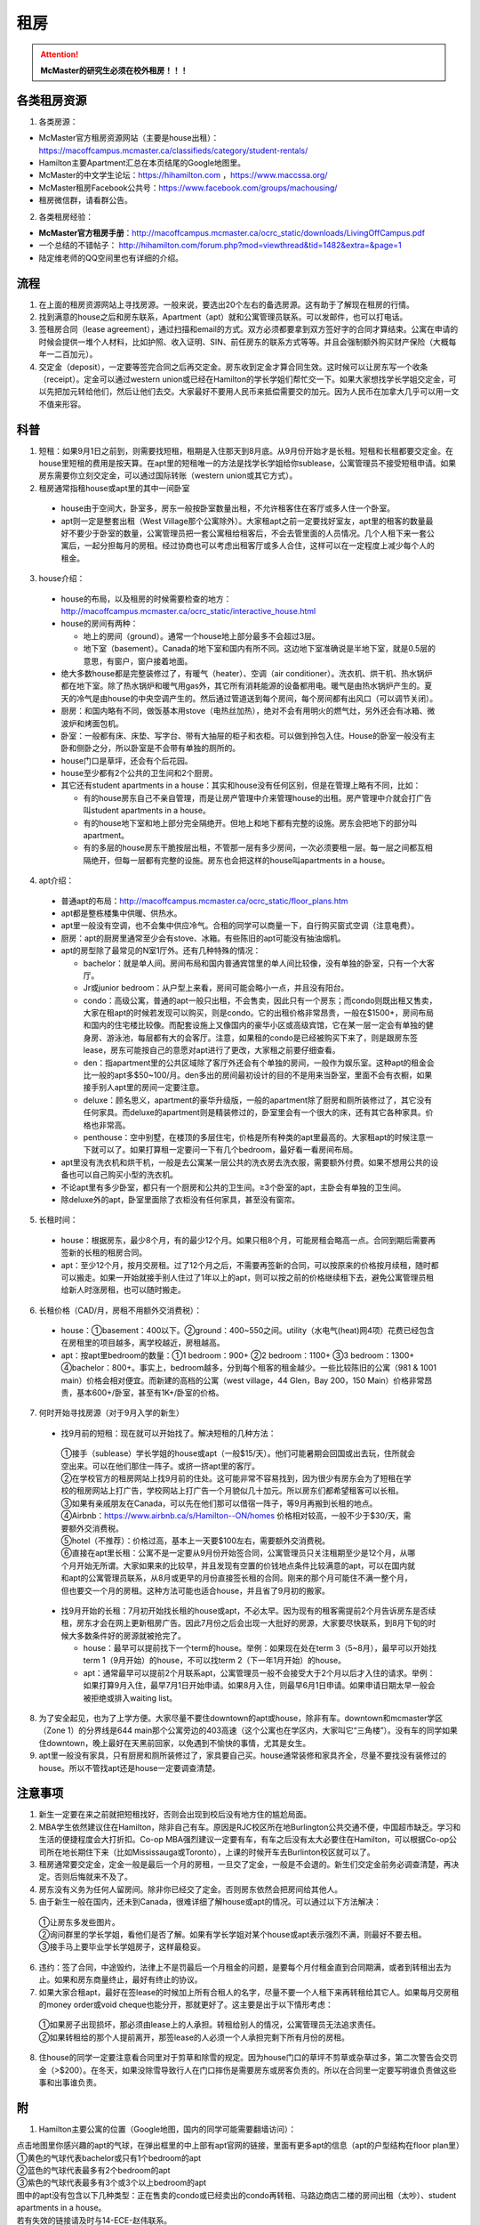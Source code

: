 ﻿租房
=====================
.. attention::
   **McMaster的研究生必须在校外租房！！！**

各类租房资源
-----------------------
1. 各类房源：

- McMaster官方租房资源网站（主要是house出租）： https://macoffcampus.mcmaster.ca/classifieds/category/student-rentals/ 
- Hamilton主要Apartment汇总在本页结尾的Google地图里。
- McMaster的中文学生论坛：https://hihamilton.com ，https://www.maccssa.org/
- McMaster租房Facebook公共号：https://www.facebook.com/groups/machousing/
- 租房微信群，请看群公告。 

2. 各类租房经验：

- **McMaster官方租房手册**：http://macoffcampus.mcmaster.ca/ocrc_static/downloads/LivingOffCampus.pdf
- 一个总结的不错帖子： http://hihamilton.com/forum.php?mod=viewthread&tid=1482&extra=&page=1 
- 陆定维老师的QQ空间里也有详细的介绍。 

流程
-------------------
1. 在上面的租房资源网站上寻找房源。一般来说，要选出20个左右的备选房源。这有助于了解现在租房的行情。
2. 找到满意的house之后和房东联系，Apartment（apt）就和公寓管理员联系。可以发邮件，也可以打电话。 
3. 签租房合同（lease agreement），通过扫描和email的方式。双方必须都要拿到双方签好字的合同才算结束。公寓在申请的时候会提供一堆个人材料，比如护照、收入证明、SIN、前任房东的联系方式等等。并且会强制额外购买财产保险（大概每年一二百加元）。
4. 交定金（deposit），一定要等签完合同之后再交定金。房东收到定金才算合同生效。这时候可以让房东写一个收条（receipt）。定金可以通过western union或已经在Hamilton的学长学姐们帮忙交一下。如果大家想找学长学姐交定金，可以先把加元转给他们，然后让他们去交。大家最好不要用人民币来抵偿需要交的加元。因为人民币在加拿大几乎可以用一文不值来形容。

科普
--------------------------------
1. 短租：如果9月1日之前到，则需要找短租，租期是入住那天到8月底。从9月份开始才是长租。短租和长租都要交定金。在house里短租的费用是按天算。在apt里的短租唯一的方法是找学长学姐给你sublease，公寓管理员不接受短租申请。如果房东需要你立刻交定金，可以通过国际转账（western union或其它方式）。 
2. 租房通常指租house或apt里的其中一间卧室

 - house由于空间大，卧室多，房东一般按卧室数量出租，不允许租客住在客厅或多人住一个卧室。
 - apt则一定是整套出租（West Village那个公寓除外）。大家租apt之前一定要找好室友，apt里的租客的数量最好不要少于卧室的数量，公寓管理员把一套公寓租给租客后，不会去管里面的人员情况。几个人租下来一套公寓后，一起分担每月的房租。经过协商也可以考虑出租客厅或多人合住，这样可以在一定程度上减少每个人的租金。

3. house介绍：

 - house的布局，以及租房的时候需要检查的地方：http://macoffcampus.mcmaster.ca/ocrc_static/interactive_house.html
 - house的房间有两种：

   - 地上的房间（ground）。通常一个house地上部分最多不会超过3层。
   - 地下室（basement）。Canada的地下室和国内有所不同。这边地下室准确说是半地下室，就是0.5层的意思，有窗户，窗户接着地面。

 - 绝大多数house都是完整装修过了，有暖气（heater）、空调（air conditioner）。洗衣机、烘干机、热水锅炉都在地下室。除了热水锅炉和暖气用gas外，其它所有消耗能源的设备都用电。暖气是由热水锅炉产生的。夏天的冷气是由house的中央空调产生的。然后通过管道送到每个房间，每个房间都有出风口（可以调节关闭）。
 - 厨房：和国内略有不同，做饭基本用stove（电热丝加热），绝对不会有用明火的燃气灶，另外还会有冰箱、微波炉和烤面包机。
 - 卧室：一般都有床、床垫、写字台、带有大抽屉的柜子和衣柜。可以做到拎包入住。House的卧室一般没有主卧和侧卧之分，所以卧室是不会带有单独的厕所的。
 - house门口是草坪，还会有个后花园。
 - house至少都有2个公共的卫生间和2个厨房。
 - 其它还有student apartments in a house：其实和house没有任何区别，但是在管理上略有不同，比如：
 
   - 有的house房东自己不亲自管理，而是让房产管理中介来管理house的出租。房产管理中介就会打广告叫student apartments in a house。
   - 有的house地下室和地上部分完全隔绝开。但地上和地下都有完整的设施。房东会把地下的部分叫apartment。
   - 有的多层的house房东干脆按层出租，不管那一层有多少房间，一次必须要租一层。每一层之间都互相隔绝开，但每一层都有完整的设施。房东也会把这样的house叫apartments in a house。

4. apt介绍：

 - 普通apt的布局：http://macoffcampus.mcmaster.ca/ocrc_static/floor_plans.htm
 - apt都是整栋楼集中供暖、供热水。
 - apt里一般没有空调，也不会集中供应冷气。合租的同学可以商量一下，自行购买窗式空调（注意电费）。
 - 厨房：apt的厨房里通常至少会有stove、冰箱。有些陈旧的apt可能没有抽油烟机。
 - apt的房型除了最常见的N室1厅外。还有几种特殊的情况：
 
   - bachelor：就是单人间。房间布局和国内普通宾馆里的单人间比较像，没有单独的卧室，只有一个大客厅。
   - Jr或junior bedroom：从户型上来看，房间可能会略小一点，并且没有阳台。
   - condo：高级公寓，普通的apt一般只出租，不会售卖，因此只有一个房东；而condo则既出租又售卖，大家在租apt的时候若发现可以购买，则是condo。它的出租价格非常昂贵，一般在$1500+，房间布局和国内的住宅楼比较像。而配套设施上又像国内的豪华小区或高级宾馆，它在某一层一定会有单独的健身房、游泳池，每层都有大的会客厅。注意，如果租的condo是已经被购买下来了，则是跟房东签lease，房东可能按自己的意愿对apt进行了更改，大家租之前要仔细查看。
   - den：指apartment里的公共区域除了客厅外还会有个单独的房间，一般作为娱乐室。这种apt的租金会比一般的apt多$50~100/月。den多出的房间最初设计的目的不是用来当卧室，里面不会有衣橱，如果接手别人apt里的房间一定要注意。
   - deluxe：顾名思义，apartment的豪华升级版，一般的apartment除了厨房和厕所装修过了，其它没有任何家具。而deluxe的apartment则是精装修过的，卧室里会有一个很大的床，还有其它各种家具。价格也非常高。
   - penthouse：空中别墅，在楼顶的多层住宅，价格是所有种类的apt里最高的。大家租apt的时候注意一下就可以了。如果打算租一定要问一下有几个bedroom，最好看一看房间布局。

 - apt里没有洗衣机和烘干机，一般是去公寓某一层公共的洗衣房去洗衣服，需要额外付费。如果不想用公共的设备也可以自己购买小型的洗衣机。
 - 不论apt里有多少卧室，都只有一个厨房和公共的卫生间。≥3个卧室的apt，主卧会有单独的卫生间。
 - 除deluxe外的apt，卧室里面除了衣柜没有任何家具，甚至没有窗帘。

5. 长租时间： 

 - house：根据房东，最少8个月，有的最少12个月。如果只租8个月，可能房租会略高一点。合同到期后需要再签新的长租的租房合同。
 - apt：至少12个月，按月交房租。过了12个月之后，不需要再签新的合同，可以按原来的价格按月续租，随时都可以搬走。如果一开始就接手别人住过了1年以上的apt，则可以按之前的价格继续租下去，避免公寓管理员租给新人时涨房租，也可以随时搬走。

6. 长租价格（CAD/月，房租不用额外交消费税）： 

 - house：①basement：400以下。②ground：400~550之间。utility（水电气(heat)网4项）花费已经包含在房租里的项目越多，离学校越近，房租越高。
 - apt：按apt里bedroom的数量：①1 bedroom：900+ ②2 bedroom：1100+ ③3 bedroom：1300+ ④bachelor：800+。事实上，bedroom越多，分到每个租客的租金越少。一些比较陈旧的公寓（981 & 1001 main）价格会相对便宜。而新建的高档的公寓（west village，44 Glen，Bay 200，150 Main）价格非常昂贵，基本600+/卧室，甚至有1K+/卧室的价格。

7. 何时开始寻找房源（对于9月入学的新生）

 - 找9月前的短租：现在就可以开始找了。解决短租的几种方法：

  | ①接手（sublease）学长学姐的house或apt（一般$15/天）。他们可能暑期会回国或出去玩，住所就会空出来。可以在他们那住一阵子。或挤一挤apt里的客厅。
  | ②在学校官方的租房网站上找9月前的住处。这可能非常不容易找到，因为很少有房东会为了短租在学校的租房网站上打广告，学校网站上打广告一个月貌似几十加元。所以房东们都希望租客可以长租。
  | ③如果有亲戚朋友在Canada，可以先在他们那可以借宿一阵子，等9月再搬到长租的地点。
  | ④Airbnb：https://www.airbnb.ca/s/Hamilton--ON/homes 价格相对较高，一般不少于$30/天，需要额外交消费税。
  | ⑤hotel（不推荐）：价格过高，基本上一天要$100左右，需要额外交消费税。
  | ⑥直接在apt里长租：公寓不是一定要从9月份开始签合同，公寓管理员只关注租期至少是12个月，从哪个月开始无所谓。大家如果来的比较早，并且发现有空置的价钱地点条件比较满意的apt，可以在国内就和apt的公寓管理员联系，从8月或更早的月份直接签长租的合同。刚来的那个月可能住不满一整个月，但也要交一个月的房租。这种方法可能也适合house，并且省了9月初的搬家。

 - 找9月开始的长租：7月初开始找长租的house或apt，不必太早。因为现有的租客需提前2个月告诉房东是否续租，房东才会在网上更新租房广告。因此7月份之后会出现一大批好的房源，大家要尽快联系，到8月下旬的时候大多数条件好的房源就被抢完了。

   - house：最早可以提前找下一个term的house。举例：如果现在处在term 3（5~8月），最早可以开始找term 1（9月开始）的house，不可以找term 2（下一年1月开始）的house。
   - apt：通常最早可以提前2个月联系apt，公寓管理员一般不会接受大于2个月以后才入住的请求。举例：如果打算9月入住，最早7月1日开始申请。如果8月入住，则最早6月1日申请。如果申请日期太早一般会被拒绝或排入waiting list。

8. 为了安全起见，也为了上学方便。大家尽量不要住downtown的apt或house，除非有车。downtown和mcmaster学区（Zone 1）的分界线是644 main那个公寓旁边的403高速（这个公寓也在学区内，大家叫它“三角楼”）。没有车的同学如果住downtown，晚上最好在天黑前回家，以免遇到不愉快的事情，尤其是女生。
9. apt里一般没有家具，只有厨房和厕所装修过了，家具要自己买。house通常装修和家具齐全，尽量不要找没有装修过的house。所以不管找apt还是house一定要调查清楚。 

注意事项
---------------------------------
1. 新生一定要在来之前就把短租找好，否则会出现到校后没有地方住的尴尬局面。
2. MBA学生依然建议住在Hamilton，除非自己有车。原因是RJC校区所在地Burlington公共交通不便，中国超市缺乏。学习和生活的便捷程度会大打折扣。Co-op MBA强烈建议一定要有车，有车之后没有太大必要住在Hamilton，可以根据Co-op公司所在地长期住下来（比如Mississauga或Toronto），上课的时候开车去Burlinton校区就可以了。
3. 租房通常要交定金，定金一般是最后一个月的房租，一旦交了定金，一般是不会退的。新生们交定金前务必调查清楚，再决定。否则后悔就来不及了。 
4. 房东没有义务为任何人留房间。除非你已经交了定金。否则房东依然会把房间给其他人。 
5. 由于新生一般在国内，还未到Canada，很难详细了解house或apt的情况。可以通过以下方法解决： 

 | ①让房东多发些图片。 
 | ②询问群里的学长学姐，看他们是否了解。如果有学长学姐对某个house或apt表示强烈不满，则最好不要去租。
 | ③接手马上要毕业学长学姐房子，这样最稳妥。

6. 违约：签了合同，中途毁约，法律上不是罚最后一个月租金的问题，是要每个月付租金直到合同期满，或者到转租出去为止。如果和房东商量终止，最好有终止的协议。 
7. 如果大家合租apt，最好在签lease的时候加上所有合租人的名字，尽量不要一个人租下来再转租给其它人。如果每月交房租的money order或void cheque也能分开，那就更好了。这主要是出于以下情形考虑： 

 | ①如果房子出现损坏，那必须由lease上的人承担。转租给别人的情况，公寓管理员无法追求责任。 
 | ②如果转租给的那个人提前离开，那签lease的人必须一个人承担完剩下所有月份的房租。 

8. 住house的同学一定要注意看合同里对于剪草和除雪的规定。因为house门口的草坪不剪草或杂草过多，第二次警告会交罚金（>$200）。在冬天，如果没除雪导致行人在门口摔伤是需要房东或房客负责的。所以在合同里一定要写明谁负责做这些事和出事谁负责。

附
------------------------------
1. Hamilton主要公寓的位置（Google地图，国内的同学可能需要翻墙访问）：

| 点击地图里你感兴趣的apt的气球，在弹出框里的中上部有apt官网的链接，里面有更多apt的信息（apt的户型结构在floor plan里）
| ①黄色的气球代表bachelor或只有1个bedroom的apt
| ②蓝色的气球代表最多有2个bedroom的apt
| ③紫色的气球代表最多有3个或3个以上bedroom的apt
| 图中的apt没有包含以下几种类型：正在售卖的condo或已经卖出的condo再转租、马路边商店二楼的房间出租（太吵）、student apartments in a house。
| 若有失效的链接请及时与14-ECE-赵伟联系。

.. raw:: html

    <div align="center">
      <iframe src="https://www.google.com/maps/d/u/0/embed?mid=1s63uCVqMjFtSJkFfFeNmFa9kGJE" width="640" height="480"></iframe>
    </div>


2. 比较有特色的apartment：

 （以下的公寓只是比较有特点，并不是强烈推荐的意思）

- 981 & 1001 Main St W

  - 离学校最近的高层公寓。有同学叫它们“白楼”。其实它们并不是白色的。
  - 这两个公寓算是Zone 1里最陈旧的公寓之一了。所以价格不是很高，尤其是3室1厅。

- 191 Main St W

  - 很多同学都推荐这个市区的公寓，这个公寓是Hamilton市政府给McMaster和Mohawk两所大学的学生单独建造的，租客必须是这两所大学的在读学生。
  - 其实它就是一个bachelor的公寓。价格大概$500+/月。想一个人住在市区的同学可以优先考虑这个。
  - 除了这个类似于学生公寓外，还有2个地方：

    - 一个是43 Forest Ave，它其实是一个N室1厅的apt，就是有很多很多的卧室，但只有一个大的公共的客厅和厨房。可能是离学校太远了。没有见大家提起过。
    - 另一个是69 Sanders Blvd。它允许2人住一间，完全按照学校宿舍的标准建立的。这套公寓一共有25个房间，有几个大的公共的客厅和一个大的公共的厨房。卧室里没有单独的洗澡间，要去这个apt公共的洗澡间里洗澡。没怎么见大家提起过。

- West Village Suites（1686 Main St W）

  - 这个公寓是Zone 1里最新的公寓之一，它提供1~5 bedroom不等的户型。
  - 这个公寓是按房间出租，所以租之前不需要找舍友。但带来的问题就是你不知道现在租客的情况和未来搬进来的租客的情况。
  - 这个公寓提供家具的出租。貌似一套家具几十加元一个月。所以不想买家具的同学可以租他们提供的家具。
  - 水电气网4项已经全包在房租里了，所以价格非常昂贵。最便宜的5 bedroom，每个卧室也得五六百加元一个月。2 bedroom基本每个卧室每月都要1千加元。
  - 还有一个按房间出租的公寓是1100 Main St W。它是离学校最近的公寓。

- Durand village（93 bold st & 90 duke st & 75 bold st）

.. note::

   | Durand village有3栋楼，楼号分别是93 bold st,90 duke st, 75 bold st,类似于国内一个小区，有BBQ spot, 有室外泳池5-10月开放，有挺大的草坪，车位富足，价格中等（绝对合理），一年起租，一年之后还可以随意按月续（按月续的时候租金较整年租略贵 多几十块），有一间one bedroom size的公寓专门留给来探亲的亲戚朋友，按天收费，75 per night, 非常贴心啊。 公寓好多管理员，office一周7天都有人值班，有问题反馈特别及时，我住了半年因为冰箱老化有声音（制冷功能并没有受影响，只是有噪音），就给我换了新的！还有Party room,有洗手间 有简单的厨房，好多桌子等等，租一次50块，去年租了一次，容纳35人没问题。可以养狗。
   | ——感谢15-MFin-魏丹阳提供

- 200 Bay St S

  - 大家都叫它Bay 200。它是Hamilton市中心比较新的高档的公寓。
  - 除了少部分房型是跃层外，其它所有的房型都是错层的结构。
  - 有公共的健身房。

- 150 Main St W

  - Hamilton最贵的公寓，最贵的2室一厅竟然要$3000+/月。
  - 它隔壁的140 Main是Hamilton第二贵的公寓。